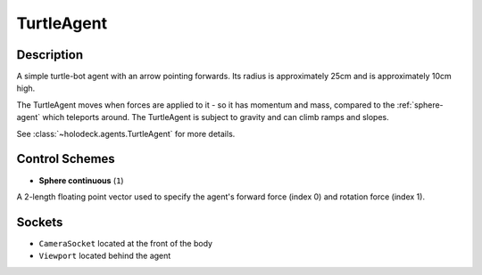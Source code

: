 .. _`turtle-agent`:

TurtleAgent
===========

.. image:: images/turtle.png
   :scale: 30%

Description
-----------
A simple turtle-bot agent with an arrow pointing forwards. Its radius is 
approximately 25cm and is approximately 10cm high.

The TurtleAgent moves when forces are applied to it - so it has momentum and
mass, compared to the :ref:`sphere-agent` which teleports around. The 
TurtleAgent is subject to gravity and can climb ramps and slopes.

See :class:`~holodeck.agents.TurtleAgent` for more details.

Control Schemes
---------------

- **Sphere continuous** (``1``)
A 2-length floating point vector used to specify the agent's forward force (index 0) and rotation force (index 1).

Sockets
-------

- ``CameraSocket`` located at the front of the body
- ``Viewport`` located behind the agent

.. image:: images/turtle-sockets.png
   :scale: 30%
